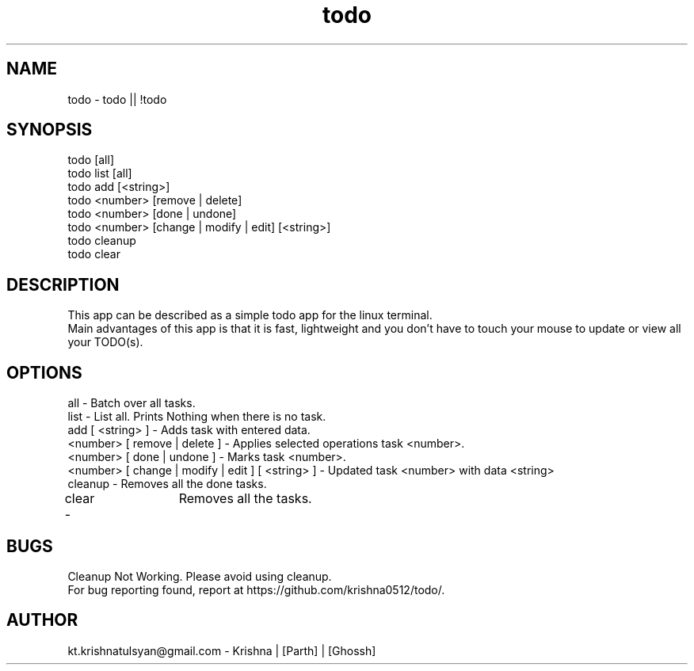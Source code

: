 .\" Manpage for todo.
.\" Contact parth.kolekar@students.iiit.ac.in to correct errors or typos.
.TH todo 1 "September 2014" "1.0" 

.SH NAME
todo - todo || !todo

.SH SYNOPSIS
todo [all]
.br
todo list [all]
.br
todo add [<string>]
.br
todo <number> [remove | delete]
.br
todo <number> [done | undone]
.br
todo <number> [change | modify | edit] [<string>]
.br
todo cleanup
.br
todo clear
.br

.SH DESCRIPTION
This app can be described as a simple todo app for the linux terminal.
.br
Main advantages of this app is that it is fast, lightweight and you don't have to touch your mouse to update or view all your TODO(s).
.br

.SH OPTIONS
all - Batch over all tasks.
.br
list - List all. Prints Nothing when there is no task.
.br
add [ <string> ] - Adds task with entered data.
.br
<number> [ remove | delete ] - Applies selected operations task <number>.
.br
<number> [ done | undone ] - Marks task <number>.
.br
<number> [ change | modify | edit ] [ <string> ] - Updated task <number> with data <string>
.br
cleanup - Removes all the done tasks.
.br
clear -	Removes all the tasks.
.br

.SH BUGS
Cleanup Not Working. Please avoid using cleanup. 
.br
For bug reporting found, report at https://github.com/krishna0512/todo/.

.SH AUTHOR
kt.krishnatulsyan@gmail.com - Krishna | [Parth] | [Ghossh]

